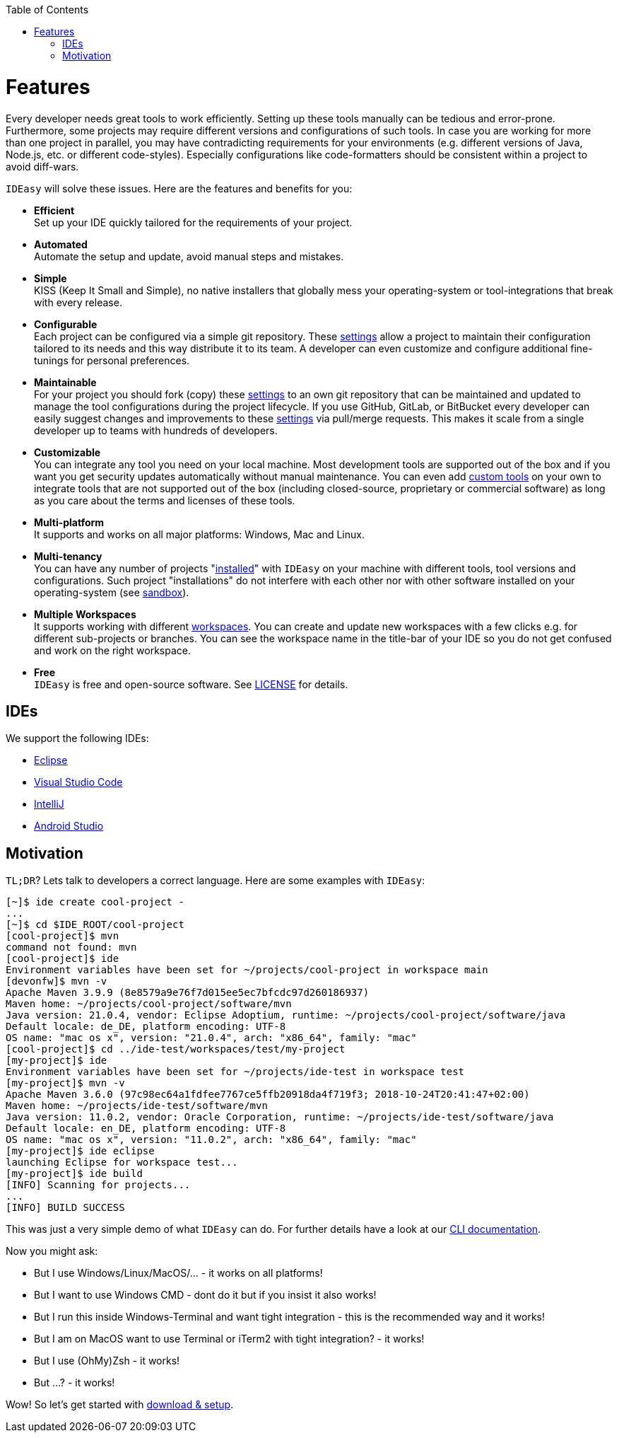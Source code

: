 :toc:
toc::[]

= Features

Every developer needs great tools to work efficiently.
Setting up these tools manually can be tedious and error-prone.
Furthermore, some projects may require different versions and configurations of such tools.
In case you are working for more than one project in parallel, you may have contradicting requirements for your environments (e.g. different versions of Java, Node.js, etc. or different code-styles).
Especially configurations like code-formatters should be consistent within a project to avoid diff-wars.

`IDEasy` will solve these issues.
Here are the features and benefits for you:

* *Efficient* +
Set up your IDE quickly tailored for the requirements of your project.
* *Automated* +
Automate the setup and update, avoid manual steps and mistakes.
* *Simple* +
KISS (Keep It Small and Simple), no native installers that globally mess your operating-system or tool-integrations that break with every release.
* *Configurable* +
Each project can be configured via a simple git repository.
These link:settings.adoc[settings] allow a project to maintain their configuration tailored to its needs and this way distribute it to its team.
A developer can even customize and configure additional fine-tunings for personal preferences.
* *Maintainable* +
For your project you should fork (copy) these link:settings.adoc[settings] to an own git repository that can be maintained and updated to manage the tool configurations during the project lifecycle.
If you use GitHub, GitLab, or BitBucket every developer can easily suggest changes and improvements to these link:settings.adoc[settings] via pull/merge requests.
This makes it scale from a single developer up to teams with hundreds of developers.
* *Customizable* +
You can integrate any tool you need on your local machine.
Most development tools are supported out of the box and if you want you get security updates automatically without manual maintenance.
You can even add link:software.adoc#custom-tools[custom tools] on your own to integrate tools that are not supported out of the box (including closed-source, proprietary or commercial software) as long as you care about the terms and licenses of these tools.
* *Multi-platform* +
It supports and works on all major platforms: Windows, Mac and Linux.
* *Multi-tenancy* +
You can have any number of projects "link:setup.adoc[installed]" with `IDEasy` on your machine with different tools, tool versions and configurations.
Such project "installations" do not interfere with each other nor with other software installed on your operating-system (see link:sandbox.adoc[sandbox]).
* *Multiple Workspaces* +
It supports working with different link:workspaces.adoc[workspaces].
You can create and update new workspaces with a few clicks e.g. for different sub-projects or branches.
You can see the workspace name in the title-bar of your IDE so you do not get confused and work on the right workspace.
* *Free* +
`IDEasy` is free and open-source software.
See link:LICENSE.adoc[LICENSE] for details.

== IDEs

We support the following IDEs:

* https://www.eclipse.org/[Eclipse]
* https://code.visualstudio.com/[Visual Studio Code]
* https://www.jetbrains.com/idea/[IntelliJ]
* https://developer.android.com/studio[Android Studio]

== Motivation

`TL;DR`?
Lets talk to developers a correct language.
Here are some examples with `IDEasy`:

[source,bash]
--------
[~]$ ide create cool-project -
...
[~]$ cd $IDE_ROOT/cool-project
[cool-project]$ mvn
command not found: mvn
[cool-project]$ ide
Environment variables have been set for ~/projects/cool-project in workspace main
[devonfw]$ mvn -v
Apache Maven 3.9.9 (8e8579a9e76f7d015ee5ec7bfcdc97d260186937)
Maven home: ~/projects/cool-project/software/mvn
Java version: 21.0.4, vendor: Eclipse Adoptium, runtime: ~/projects/cool-project/software/java
Default locale: de_DE, platform encoding: UTF-8
OS name: "mac os x", version: "21.0.4", arch: "x86_64", family: "mac"
[cool-project]$ cd ../ide-test/workspaces/test/my-project
[my-project]$ ide
Environment variables have been set for ~/projects/ide-test in workspace test
[my-project]$ mvn -v
Apache Maven 3.6.0 (97c98ec64a1fdfee7767ce5ffb20918da4f719f3; 2018-10-24T20:41:47+02:00)
Maven home: ~/projects/ide-test/software/mvn
Java version: 11.0.2, vendor: Oracle Corporation, runtime: ~/projects/ide-test/software/java
Default locale: en_DE, platform encoding: UTF-8
OS name: "mac os x", version: "11.0.2", arch: "x86_64", family: "mac"
[my-project]$ ide eclipse
launching Eclipse for workspace test...
[my-project]$ ide build
[INFO] Scanning for projects...
...
[INFO] BUILD SUCCESS
--------

This was just a very simple demo of what `IDEasy` can do.
For further details have a look at our link:cli.adoc[CLI documentation].

Now you might ask:

* But I use Windows/Linux/MacOS/… - it works on all platforms!
* But I want to use Windows CMD - dont do it but if you insist it also works!
* But I run this inside Windows-Terminal and want tight integration - this is the recommended way and it works!
* But I am on MacOS want to use Terminal or iTerm2 with tight integration? - it works!
* But I use (OhMy)Zsh - it works!
* But ...? - it works!

Wow!
So let's get started with link:setup.adoc[download & setup].
